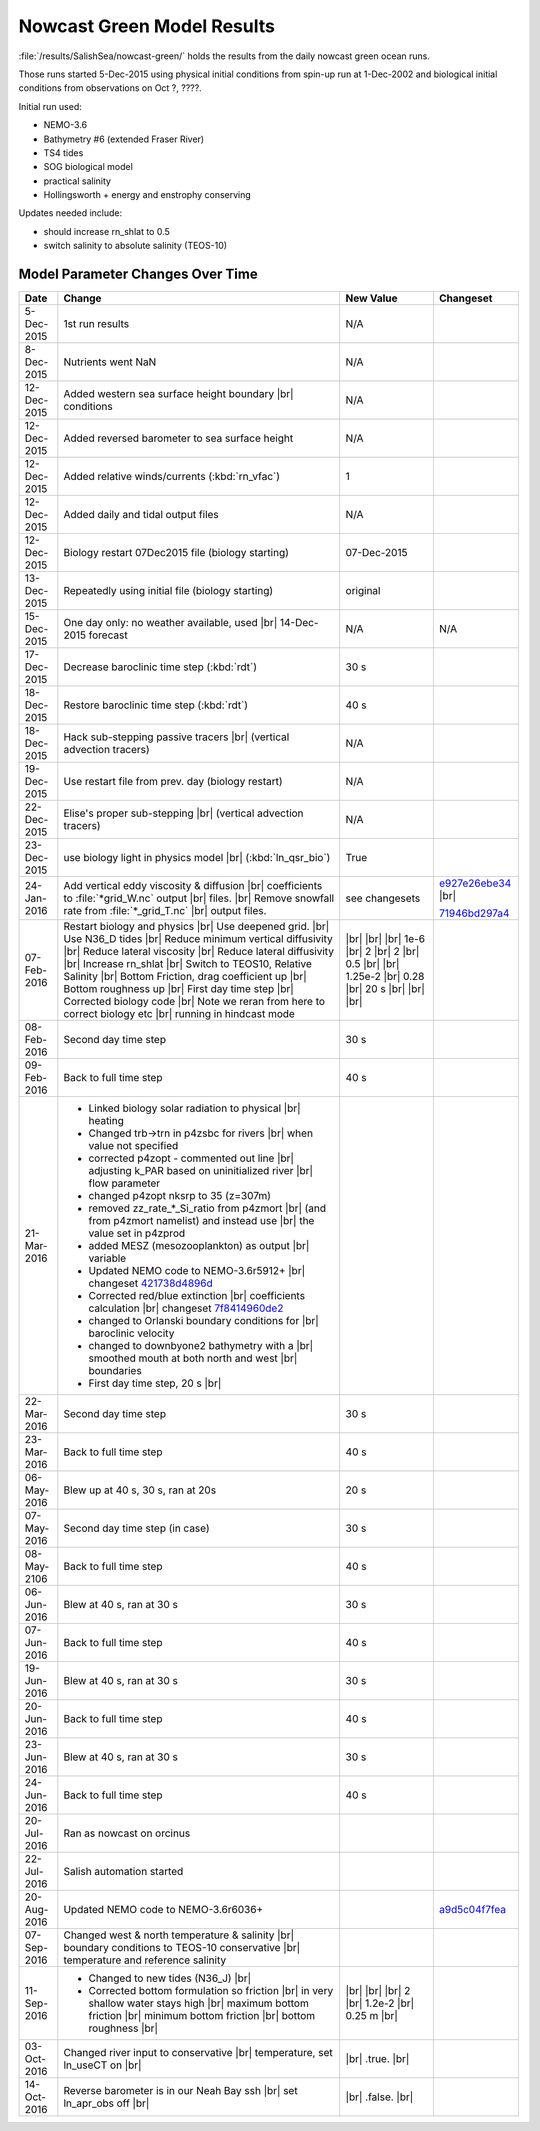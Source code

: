 .. _NowcastGreenResults:

***************************
Nowcast Green Model Results
***************************

:file:`/results/SalishSea/nowcast-green/` holds the results from the daily nowcast green ocean runs.

Those runs started 5-Dec-2015 using physical initial conditions from spin-up run at 1-Dec-2002 and biological initial conditions from observations on Oct ?, ????.

Initial run used:

* NEMO-3.6
* Bathymetry #6 (extended Fraser River)
* TS4 tides
* SOG biological model
* practical salinity
* Hollingsworth + energy and enstrophy conserving

Updates needed include:

* should increase rn_shlat to 0.5
* switch salinity to absolute salinity (TEOS-10)


Model Parameter Changes Over Time
=================================

.. |br| raw:: html

    <br>

===========  ===================================================  ==============  ==================
Date                       Change                                 New Value       Changeset
===========  ===================================================  ==============  ==================
5-Dec-2015   1st run results                                      N/A
8-Dec-2015   Nutrients went NaN                                   N/A
12-Dec-2015  Added western sea surface height boundary |br|       N/A
             conditions
12-Dec-2015  Added reversed barometer to sea surface height       N/A
12-Dec-2015  Added relative winds/currents (:kbd:`rn_vfac`)       1
12-Dec-2015  Added daily and tidal output files                   N/A
12-Dec-2015  Biology restart 07Dec2015 file (biology starting)    07-Dec-2015
13-Dec-2015  Repeatedly using initial file (biology starting)     original
15-Dec-2015  One day only: no weather available, used |br|        N/A             N/A
             14-Dec-2015 forecast
17-Dec-2015  Decrease baroclinic time step (:kbd:`rdt`)           30 s
18-Dec-2015  Restore baroclinic time step (:kbd:`rdt`)            40 s
18-Dec-2015  Hack sub-stepping passive tracers |br|               N/A
             (vertical advection tracers)
19-Dec-2015  Use restart file from prev. day (biology restart)    N/A
22-Dec-2015  Elise's proper sub-stepping |br|                     N/A
             (vertical advection tracers)
23-Dec-2015  use biology light in physics model |br|              True
             (:kbd:`ln_qsr_bio`)
24-Jan-2016  Add vertical eddy viscosity & diffusion |br|         see changesets  e927e26ebe34_ |br|
             coefficients to :file:`*grid_W.nc` output |br|
             files. |br|
             Remove snowfall rate from :file:`*_grid_T.nc` |br|                   71946bd297a4_
             output files.

07-Feb-2016  Restart biology and physics |br|                     |br|
             Use deepened grid. |br|                              |br|
             Use N36_D tides |br|                                 |br|
             Reduce minimum vertical diffusivity |br|             1e-6 |br|
             Reduce lateral viscosity |br|                        2 |br|
             Reduce lateral diffusivity |br|                      2 |br|
             Increase rn_shlat |br|                               0.5 |br|
             Switch to TEOS10, Relative Salinity |br|             |br|
             Bottom Friction, drag coefficient up |br|            1.25e-2 |br|
             Bottom roughness up |br|                             0.28 |br|
             First day time step |br|                             20 s |br|
             Corrected biology code |br|                          |br|
             Note we reran from here to correct biology etc |br|  |br|
             running in hindcast mode

08-Feb-2016  Second day time step                                 30 s

09-Feb-2016  Back to full time step                               40 s

21-Mar-2016  - Linked biology solar radiation to physical |br|
               heating
             - Changed trb->trn in p4zsbc for rivers |br|
               when value not specified
             - corrected p4zopt - commented out line |br|
               adjusting k_PAR based on uninitialized river |br|
               flow parameter
             - changed p4zopt nksrp to 35 (z=307m)
             - removed zz_rate_*_Si_ratio from p4zmort |br|
               (and from p4zmort namelist) and instead use |br|
               the value set in p4zprod
             - added MESZ (mesozooplankton) as output |br|
               variable
             - Updated NEMO code to NEMO-3.6r5912+ |br|
               changeset 421738d4896d_
             - Corrected red/blue extinction |br|
               coefficients calculation |br|
               changeset 7f8414960de2_
             - changed to Orlanski boundary conditions for |br|
               baroclinic velocity
             - changed to downbyone2 bathymetry with a |br|
               smoothed mouth at both north and west |br|
               boundaries
             - First day time step, 20 s |br|

22-Mar-2016  Second day time step                                 30 s

23-Mar-2016  Back to full time step                               40 s

06-May-2016  Blew up at 40 s, 30 s, ran at 20s                    20 s

07-May-2016  Second day time step (in case)                       30 s

08-May-2106  Back to full time step                               40 s

06-Jun-2016  Blew at 40 s, ran at 30 s                            30 s

07-Jun-2016  Back to full time step                               40 s

19-Jun-2016  Blew at 40 s, ran at 30 s                            30 s

20-Jun-2016  Back to full time step                               40 s

23-Jun-2016  Blew at 40 s, ran at 30 s                            30 s

24-Jun-2016  Back to full time step                               40 s

20-Jul-2016  Ran as nowcast on orcinus

22-Jul-2016  Salish automation started

20-Aug-2016  Updated NEMO code to NEMO-3.6r6036+                                  a9d5c04f7fea_

07-Sep-2016  Changed west & north temperature & salinity |br|
             boundary conditions to TEOS-10 conservative |br|
             temperature and reference salinity

11-Sep-2016  - Changed to new tides (N36_J) |br|                   |br|
             - Corrected bottom formulation so friction |br|       |br|
               in very shallow water stays high |br|               |br|
               maximum bottom friction |br|                        2 |br|
               minimum bottom friction |br|                        1.2e-2 |br|
               bottom roughness  |br|                              0.25 m |br|
               
03-Oct-2016  Changed river input to conservative |br|              |br|
             temperature, set ln_useCT on |br|                     .true. |br|
               
14-Oct-2016  Reverse barometer is in our Neah Bay ssh |br|         |br|
             set ln_apr_obs off |br|                               .false. |br|
===========  ===================================================  ==============  ==================

.. _e927e26ebe34: https://bitbucket.org/salishsea/ss-run-sets/commits/e927e26ebe34
.. _71946bd297a4: https://bitbucket.org/salishsea/ss-run-sets/commits/71946bd297a4
.. _421738d4896d: https://bitbucket.org/salishsea/NEMO-3.6-code/commits/421738d4896d
.. _7f8414960de2: https://bitbucket.org/salishsea/NEMO-3.6-code/commits/7f8414960de2
.. _a9d5c04f7fea: https://bitbucket.org/salishsea/NEMO-3.6-code/commits/a9d5c04f7fea
